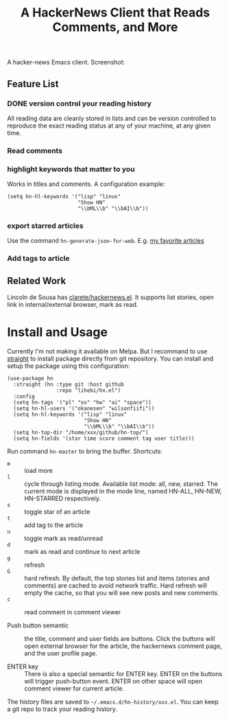 #+TITLE: A HackerNews Client that Reads Comments, and More


A hacker-news Emacs client.  Screenshot:

[[./screenshot.png]]

** Feature List
*** DONE version control your reading history
   CLOSED: [2019-07-23 Tue 14:59]

All reading data are cleanly stored in lists and can be version controlled to
reproduce the exact reading status at any of your machine, at any given time.

*** Read comments
*** highlight keywords that matter to you
Works in titles and comments. A configuration example:

#+BEGIN_SRC elisp
(setq hn-hl-keywords '("lisp" "linux"
                       "Show HN"
                       "\\bML\\b" "\\bAI\\b"))
#+END_SRC

*** export starred articles

Use the command =hn-generate-json-for-web=. E.g. [[https://lihebi.com/hn.html][my favorite articles]]

*** Add tags to article

** Related Work
Lincoln de Sousa has [[https://github.com/clarete/hackernews.el][clarete/hackernews.el]].  It supports list stories, open link
in internal/external browser, mark as read.

* Install and Usage

Currently I'm not making it available on Melpa. But I recommand to use
[[https://github.com/raxod502/straight.el][straight]] to install
package directly from git repository. You can install and setup the
package using this configuration:

#+BEGIN_SRC elisp
(use-package hn
  :straight (hn :type git :host github
                :repo "lihebi/hn.el")
  :config
  (setq hn-tags '("pl" "os" "hw" "ai" "space"))
  (setq hn-hl-users '("okanesen" "wilsonfiifi"))
  (setq hn-hl-keywords '("lisp" "linux"
                         "Show HN"
                         "\\bML\\b" "\\bAI\\b"))
  (setq hn-top-dir "/home/xxx/github/hn-top/")
  (setq hn-fields '(star time score comment tag user title)))
#+END_SRC

Run command =hn-master= to bring the buffer. Shortcuts:

- =m= :: load more
- =l= :: cycle through listing mode. Available list mode: all, new,
         starred. The current mode is displayed in the mode line,
         named HN-ALL, HN-NEW, HN-STARRED respectively.
- =s= :: toggle star of an article
- =t= :: add tag to the article
- =u= :: toggle mark as read/unread
- =d= :: mark as read and continue to next article
- =g= :: refresh
- =G= :: hard refresh. By default, the top stories list and items
         (stories and comments) are cached to avoid network
         traffic. Hard refresh will empty the cache, so that you will
         see new posts and new comments.
- =c= :: read comment in comment viewer

- Push button semantic :: the title, comment and user fields are
     buttons. Click the buttons will open external browser for the
     article, the hackernews comment page, and the user profile page.

- ENTER key :: There is also a special semantic for ENTER key.  ENTER
               on the buttons will trigger push-button event. ENTER on
               other space will open comment viewer for current
               article.

The history files are saved to =~/.emacs.d/hn-history/xxx.el=. You can
keep a git repo to track your reading history.


